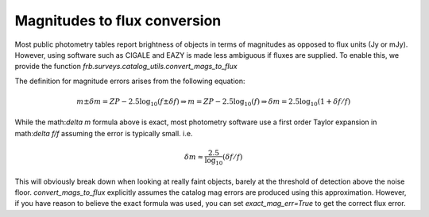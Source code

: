 *****************************
Magnitudes to flux conversion
*****************************

Most public photometry tables report brightness of objects
in terms of magnitudes as opposed to flux units (Jy or mJy).
However, using software such as CIGALE and EAZY is made
less ambiguous if fluxes are supplied. To enable this, we provide
the function `frb.surveys.catalog_utils.convert_mags_to_flux`

The definition for magnitude errors arises from the following
equation:

.. math::
  
  m\pm \delta m = ZP-2.5 \log_{10}(f\pm \delta f) 
  \Rightarrow m = ZP-2.5 \log_{10}(f)
  \Rightarrow \delta m = 2.5 \log_{10}(1+\delta f/f)

While the math:`\delta m` formula above is exact, most photometry
software use a first order Taylor expansion in math:`\delta f/f`
assuming the error is typically small. i.e. 

.. math::
  
  \delta m \approx \frac{2.5}{\log_{10}}(\delta f/f)

This will obviously break down when looking at really faint objects,
barely at the threshold of detection above the noise floor.
`convert_mags_to_flux` explicitly assumes the catalog mag errors are
produced using this approximation. However, if you have reason to believe
the exact formula was used, you can set `exact_mag_err=True` to get the
correct flux error.
